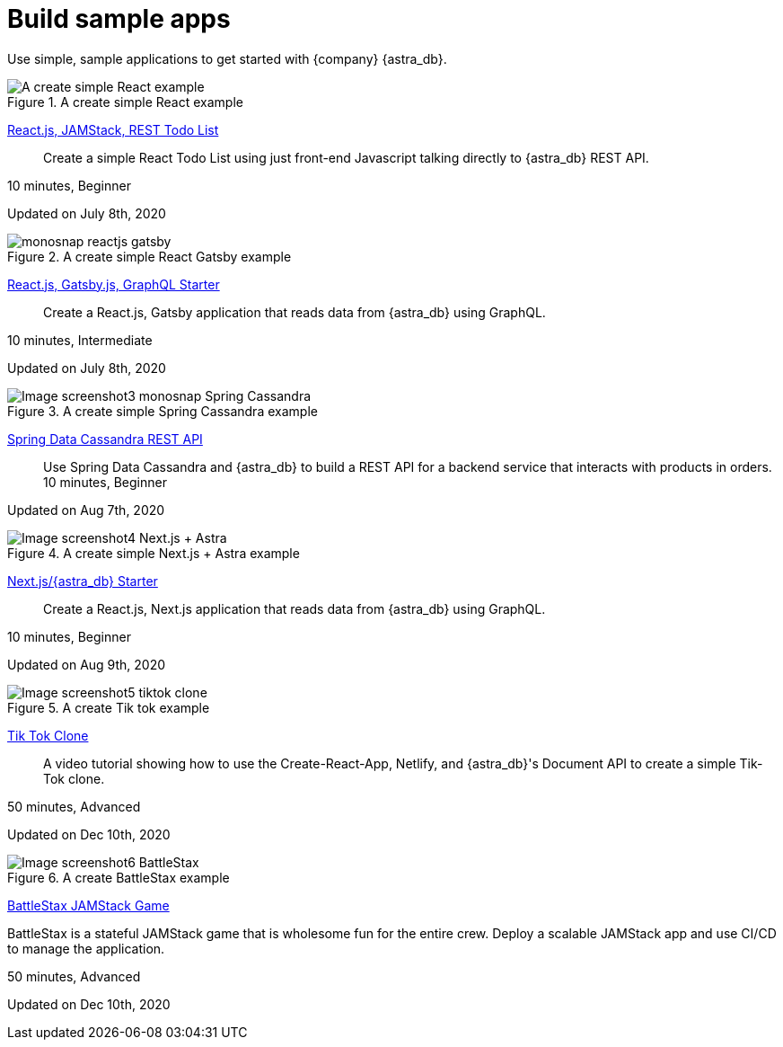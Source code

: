 = Build sample apps
:slug: sample-apps

Use simple, sample applications to get started with {company} {astra_db}.
//App list:
//1 React.js
//2 Node.js
//3 Spring Data Cassandra
//4 Next.js=astra
//5 Tik tok
//6 battlestax


//1 React.js-jamstack
// Create a simple React
// image - https://monosnap.com/image/Fv0yPAznbeNJD3vYlQfztME6yogzFT.png
//link
[#img-1-monosnap]
.A create simple React example
image::ROOT:astra-react-js-serverless.png[alt=A create simple React example,window="_blank"]
//image::ROOT:aws-vpc-owner-id-example.png[a]


link:https://github.com/{company}-Examples/todo-astra-jamstack-netlify[React.js, JAMStack, REST Todo List]::
Create a simple React Todo List using just front-end Javascript talking directly to {astra_db} REST API.

10 minutes, Beginner

Updated on July 8th, 2020
//end 1


//2 Nodejs react serveless content in asciidoc
//Create a simple React Gatsby application
//https://github.com/tjake/todo-astra-react-serverless
[#img-2-monosnap]
.A create simple React Gatsby example
image::ROOT:GraphiQL+2020-07-27+15-41-40.png[alt= monosnap reactjs gatsby,window="_blank"]

link:https://github.com/{company}-Examples/todo-astra-jamstack-netlify[React.js, Gatsby.js, GraphQL Starter]::
Create a React.js, Gatsby application that reads data from {astra_db} using GraphQL.

10 minutes, Intermediate

Updated on July 8th, 2020
//end 2


//3 Spring cassandra REST API content in asciidoc
//Create a simple Spring Cassandra application

[#img-3-monosnap]
.A create simple Spring Cassandra example
image::ROOT:Screen+Shot+2020-08-07+at+2.53.38+PM.png[Image screenshot3 monosnap Spring Cassandra]

link:https://github.com/{company}-Examples/spring-data-starter[Spring Data Cassandra REST API]::
Use Spring Data Cassandra and {astra_db} to build a REST API for a backend service that interacts with products in orders.
10 minutes, Beginner

Updated on Aug 7th, 2020
//end 3

// 4 Next.js + astra sample app
[#img-4-monosnap]
.A create simple Next.js + Astra example
image::ROOT:next-js-astra-awesome.png[Image screenshot4 Next.js + Astra]

link:https://github.com/{company}-Examples/astra-next.js-starter[Next.js/{astra_db} Starter]::
Create a React.js, Next.js application that reads data from {astra_db} using GraphQL.

10 minutes, Beginner

Updated on Aug 9th, 2020
//end 4


//5 Tik tok clone sample app
//original - https://raw.githubusercontent.com/{company}-Examples/astra-tik-tok/master/screenshot.jpg
[#img-5-tiktok]
.A create Tik tok example
image::https://raw.githubusercontent.com/DataStax-Examples/astra-tik-tok/master/hero.png[Image screenshot5 tiktok clone]

link:https://github.com/{company}-Examples/astra-tik-tok/blob/master/README.md#running-astra-db-tik-tok[Tik Tok Clone]::
A video tutorial showing how to use the Create-React-App, Netlify, and {astra_db}'s Document API to create a simple Tik-Tok clone.

50 minutes, Advanced

Updated on Dec 10th, 2020
//end 5


//6 BattleStax JAMStack sample app
[#img-6-battlestax]
.A create BattleStax example
image::https://raw.githubusercontent.com/{company}-Examples/battlestax/master/tutorial/battlestax.png[Image screenshot6 BattleStax]

link:https://github.com/datastax-Examples/battlestax[BattleStax JAMStack Game]

BattleStax is a stateful JAMStack game that is wholesome fun for the entire crew. Deploy a scalable JAMStack app and use CI/CD to manage the application.

50 minutes, Advanced

Updated on Dec 10th, 2020

//end 6 of 6
